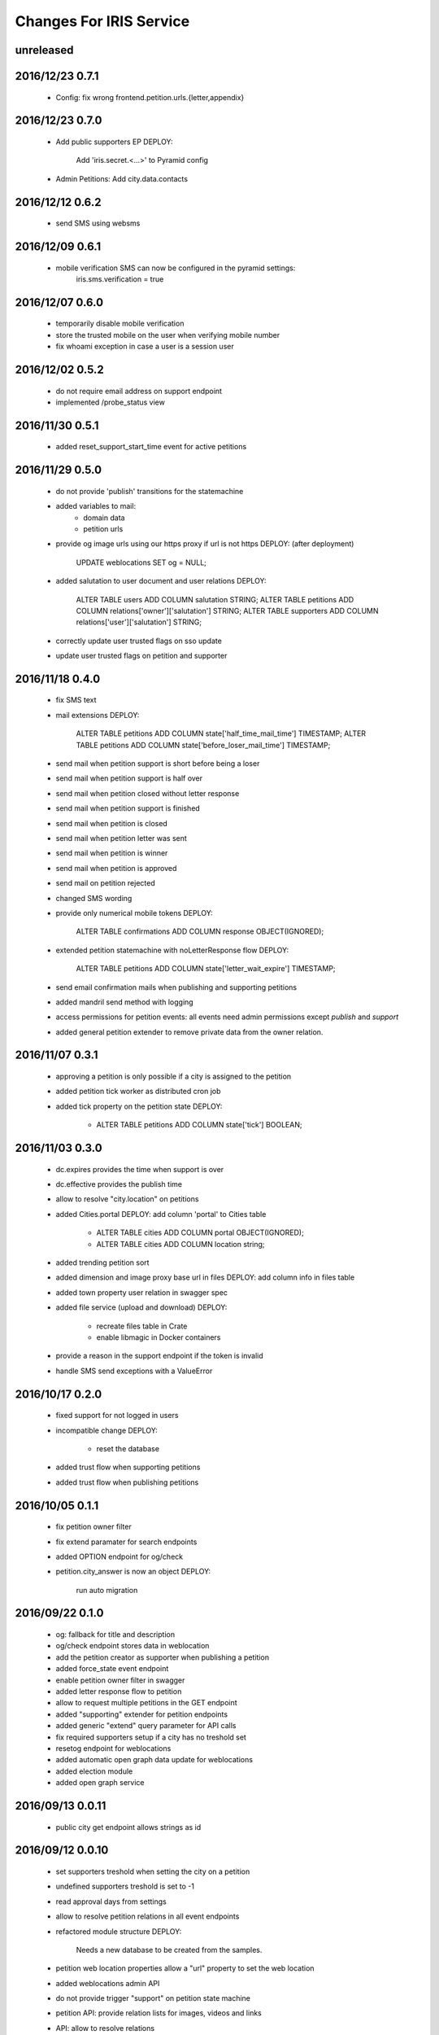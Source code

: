 ========================
Changes For IRIS Service
========================

unreleased
==========

2016/12/23 0.7.1
================

 - Config: fix wrong frontend.petition.urls.{letter,appendix}

2016/12/23 0.7.0
================

 - Add public supporters EP
   DEPLOY:
    Add 'iris.secret.<...>' to Pyramid config

 - Admin Petitions: Add city.data.contacts

2016/12/12 0.6.2
================

 - send SMS using websms

2016/12/09 0.6.1
================

 - mobile verification SMS can now be configured in the pyramid settings:
    iris.sms.verification = true

2016/12/07 0.6.0
================

 - temporarily disable mobile verification
 - store the trusted mobile on the user when verifying mobile number
 - fix whoami exception in case a user is a session user

2016/12/02 0.5.2
================

 - do not require email address on support endpoint
 - implemented /probe_status view

2016/11/30 0.5.1
================

 - added reset_support_start_time event for active petitions

2016/11/29 0.5.0
================

 - do not provide 'publish' transitions for the statemachine
 - added variables to mail:
    - domain data
    - petition urls
 - provide og image urls using our https proxy if url is not https
   DEPLOY: (after deployment)
     UPDATE weblocations SET og = NULL;
 - added salutation to user document and user relations
   DEPLOY:
     ALTER TABLE users ADD COLUMN salutation STRING;
     ALTER TABLE petitions ADD COLUMN relations['owner']['salutation'] STRING;
     ALTER TABLE supporters ADD COLUMN relations['user']['salutation'] STRING;
 - correctly update user trusted flags on sso update
 - update user trusted flags on petition and supporter

2016/11/18 0.4.0
================

 - fix SMS text
 - mail extensions
   DEPLOY:
     ALTER TABLE petitions ADD COLUMN state['half_time_mail_time'] TIMESTAMP;
     ALTER TABLE petitions ADD COLUMN state['before_loser_mail_time'] TIMESTAMP;
 - send mail when petition support is short before being a loser
 - send mail when petition support is half over
 - send mail when petition closed without letter response
 - send mail when petition support is finished
 - send mail when petition is closed
 - send mail when petition letter was sent
 - send mail when petition is winner
 - send mail when petition is approved
 - send mail on petition rejected
 - changed SMS wording
 - provide only numerical mobile tokens
   DEPLOY:
     ALTER TABLE confirmations ADD COLUMN response OBJECT(IGNORED);
 - extended petition statemachine with noLetterResponse flow
   DEPLOY:
     ALTER TABLE petitions ADD COLUMN state['letter_wait_expire'] TIMESTAMP;
 - send email confirmation mails when publishing and supporting petitions
 - added mandril send method with logging
 - access permissions for petition events:
   all events need admin permissions except `publish` and `support`
 - added general petition extender to remove private data from the owner
   relation.

2016/11/07 0.3.1
================

 - approving a petition is only possible if a city is assigned to the petition
 - added petition tick worker as distributed cron job
 - added tick property on the petition state
   DEPLOY:
    - ALTER TABLE petitions ADD COLUMN state['tick'] BOOLEAN;

2016/11/03 0.3.0
================

 - dc.expires provides the time when support is over
 - dc.effective provides the publish time
 - allow to resolve "city.location" on petitions
 - added Cities.portal
   DEPLOY: add column 'portal' to Cities table
    - ALTER TABLE cities ADD COLUMN portal OBJECT(IGNORED);
    - ALTER TABLE cities ADD COLUMN location string;
 - added trending petition sort
 - added dimension and image proxy base url in files
   DEPLOY: add column info in files table
 - added town property user relation in swagger spec
 - added file service (upload and download)
   DEPLOY:
    - recreate files table in Crate
    - enable libmagic in Docker containers
 - provide a reason in the support endpoint if the token is invalid
 - handle SMS send exceptions with a ValueError

2016/10/17 0.2.0
================

 - fixed support for not logged in users
 - incompatible change
   DEPLOY:
    - reset the database
 - added trust flow when supporting petitions
 - added trust flow when publishing petitions

2016/10/05 0.1.1
================

 - fix petition owner filter
 - fix extend paramater for search endpoints
 - added OPTION endpoint for og/check
 - petition.city_answer is now an object
   DEPLOY:
     run auto migration

2016/09/22 0.1.0
================

 - og: fallback for title and description
 - og/check endpoint stores data in weblocation
 - add the petition creator as supporter when publishing a petition
 - added force_state event endpoint
 - enable petition owner filter in swagger
 - added letter response flow to petition
 - allow to request multiple petitions in the GET endpoint
 - added "supporting" extender for petition endpoints
 - added generic "extend" query parameter for API calls
 - fix required supporters setup if a city has no treshold set
 - resetog endpoint for weblocations
 - added automatic open graph data update for weblocations
 - added election module
 - added open graph service

2016/09/13 0.0.11
=================

 - public city get endpoint allows strings as id

2016/09/12 0.0.10
=================

 - set supporters treshold when setting the city on a petition
 - undefined supporters treshold is set to -1
 - read approval days from settings
 - allow to resolve petition relations in all event endpoints
 - refactored module structure
   DEPLOY:
     Needs a new database to be created from the samples.
 - petition web location properties allow a "url" property to set the web
   location
 - added weblocations admin API
 - do not provide trigger "support" on petition state machine
 - petition API: provide relation lists for images, videos and links
 - API: allow to resolve relations

2016/08/26 0.0.9
================

 - support event creates supporter data
 - allow admin API to write on petition owner field
 - added city_answer field to petitions
   DEPLOY:
     ALTER TABLE petitions ADD COLUMN city_answer STRING INDEX OFF;
 - reverted events endpoints to use generic options path definition by adding
   it to the swagger spec
 - do not use generic options endpoint but specific ones

2016/08/10 0.0.8
================

 - fixed permission problems on OPTIONS endpoints
 - added petition state management

2016/08/10 0.0.7
================

 - removed allowed schema from swagger api config

2016/07/13 0.0.6
=================

 - pseudo release to test deployments

 - included swagger ui into the egg

2016/07/13 0.0.3
=================

 - fix dependencies

2016/07/13 0.0.2
=================

 - first version
